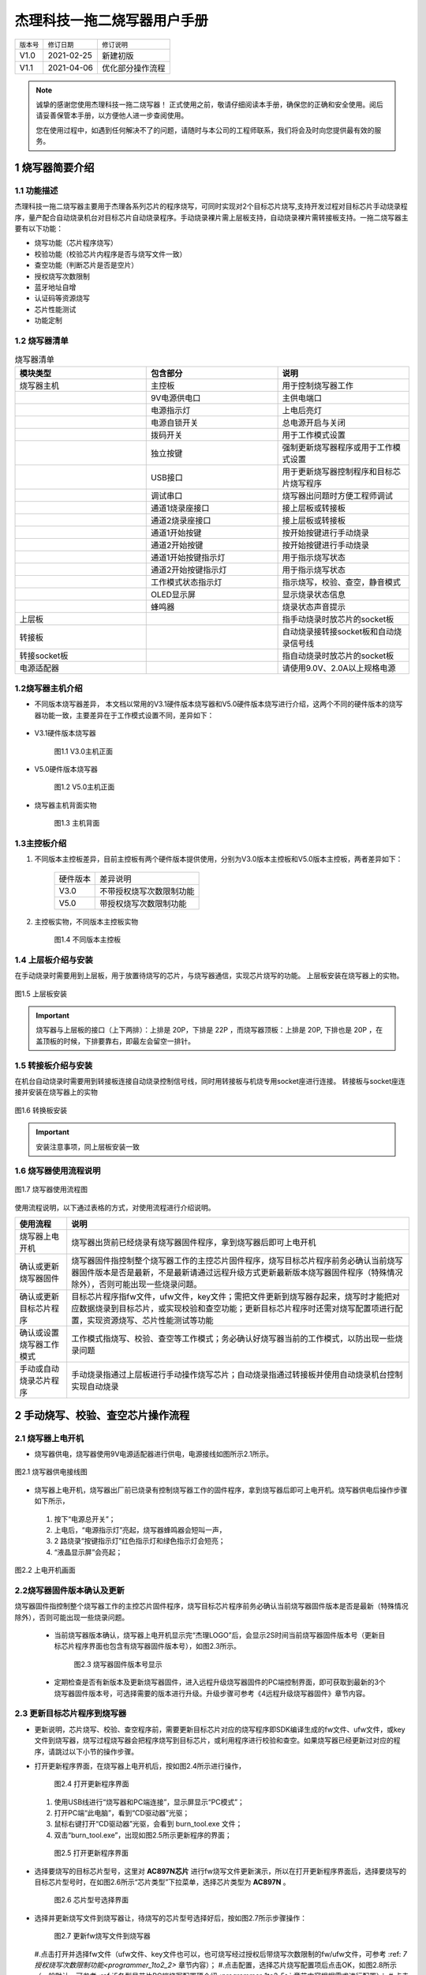 .. _programmer_1to2:

杰理科技一拖二烧写器用户手册
############################

==========  ============    ================
``版本号``  ``修订日期``    ``修订说明``
V1.0        2021-02-25      新建初版
V1.1        2021-04-06      优化部分操作流程
==========  ============    ================
		
.. note::
    诚挚的感谢您使用杰理科技一拖二烧写器！
    正式使用之前，敬请仔细阅读本手册，确保您的正确和安全使用。阅后请妥善保管本手册，以方便他人进一步查阅使用。

    您在使用过程中，如遇到任何解决不了的问题，请随时与本公司的工程师联系，我们将会及时向您提供最有效的服务。


.. _programmer_1to2_1:

1 烧写器简要介绍
**************

1.1 功能描述
===========
杰理科技一拖二烧写器主要用于杰理各系列芯片的程序烧写，可同时实现对2个目标芯片烧写,支持开发过程对目标芯片手动烧录程序，量产配合自动烧录机台对目标芯片自动烧录程序。手动烧录裸片需上层板支持，自动烧录裸片需转接板支持。一拖二烧写器主要有以下功能：

- 烧写功能（芯片程序烧写）
- 校验功能（校验芯片内程序是否与烧写文件一致）
- 查空功能（判断芯片是否是空片）
- 授权烧写次数限制
- 蓝牙地址自增
- 认证码等资源烧写
- 芯片性能测试
- 功能定制

1.2 烧写器清单
==============

.. table:: 烧写器清单
    :widths: 60 60 60
    :align: left

    =============  =====================        ========    
    **模块类型**   **包含部分**                 **说明**
    -------------  ---------------------        --------    
    烧写器主机     主控板                       用于控制烧写器工作
    -------------  ---------------------        --------    
    ..             9V电源供电口	                主供电端口
    -------------  ---------------------        --------    
    ..             电源指示灯                   上电后亮灯
    -------------  ---------------------        --------    
    ..             电源自锁开关	                总电源开启与关闭
    -------------  ---------------------        --------    
    ..             拨码开关	                    用于工作模式设置
    -------------  ---------------------        --------    
    ..             独立按键	                    强制更新烧写器程序或用于工作模式设置
    -------------  ---------------------        --------    
    ..             USB接口                      用于更新烧写器控制程序和目标芯片烧写程序
    -------------  ---------------------        --------    
    ..             调试串口                     烧写器出问题时方便工程师调试
    -------------  ---------------------        --------    
    ..             通道1烧录座接口              接上层板或转接板
    -------------  ---------------------        --------    
    ..             通道2烧录座接口              接上层板或转接板
    -------------  ---------------------        --------    
    ..             通道1开始按键                按开始按键进行手动烧录
    -------------  ---------------------        --------    
    ..             通道2开始按键                按开始按键进行手动烧录
    -------------  ---------------------        --------    
    ..             通道1开始按键指示灯          用于指示烧写状态
    -------------  ---------------------        --------    
    ..             通道2开始按键指示灯          用于指示烧写状态
    -------------  ---------------------        --------    
    ..             工作模式状态指示灯           指示烧写，校验、查空，静音模式
    -------------  ---------------------        --------    
    ..             OLED显示屏                   显示烧录状态信息
    -------------  ---------------------        --------    
    ..             蜂鸣器                       烧录状态声音提示
    -------------  ---------------------        --------    
    上层板         ..                           指手动烧录时放芯片的socket板
    -------------  ---------------------        --------    
    转接板         ..                           自动烧录接转接socket板和自动烧录信号线
    -------------  ---------------------        --------    
    转接socket板   ..                           指自动烧录时放芯片的socket板
    -------------  ---------------------        --------    
    电源适配器     ..                           请使用9.0V、2.0A以上规格电源
    =============  =====================        ========    

1.2烧写器主机介绍
=================

- 不同版本烧写器差异，
  本文档以常用的V3.1硬件版本烧写器和V5.0硬件版本烧写进行介绍，这两个不同的硬件版本的烧写器功能一致，主要差异在于工作模式设置不同，差异如下：

    .. table:: 烧写器清单
        :widths: 60 60 
        :align: left
        =================== =======================
        硬件版本            差异说明
        ------------------- ----------------------
        V3.1                烧写、校验、查空工作模式由拨码开关设置
        ------------------- ----------------------
        V5.0                烧写、校验、查空工作模式由独立按键设置,无拨码开关
        =================== =======================


- V3.1硬件版本烧写器

    .. figure:: img/杰理科技一拖二烧写器用户手册7375.png
       :width: 500px
       :align: center
       :alt: V3.1硬件版本烧写器
    
       图1.1 V3.0主机正面

- V5.0硬件版本烧写器

    .. figure:: img/杰理科技一拖二烧写器用户手册7432.png
       :width: 500px
       :align: center
       :alt: V5.0硬件版本烧写器
    
       图1.2 V5.0主机正面

- 烧写器主机背面实物

    .. figure:: img/杰理科技一拖二烧写器用户手册7491.png
       :width: 500px
       :align: center
       :alt: V5.0硬件版本烧写器
    
       图1.3 主机背面

1.3主控板介绍
=============

#. 不同版本主控板差异，目前主控板有两个硬件版本提供使用，分别为V3.0版本主控板和V5.0版本主控板，两者差异如下：

    =========== ===========================
    硬件版本        差异说明
    V3.0            不带授权烧写次数限制功能
    V5.0            带授权烧写次数限制功能
    =========== ===========================

#. 主控板实物，不同版本主控板实物

    .. figure:: img/杰理科技一拖二烧写器用户手册7664.png
       :width: 500px
       :align: center
       :alt: 不同版本主控板
    
       图1.4 不同版本主控板

1.4 上层板介绍与安装
====================
在手动烧录时需要用到上层板，用于放置待烧写的芯片，与烧写器通信，实现芯片烧写的功能。
上层板安装在烧写器上的实物。

.. figure:: img/杰理科技一拖二烧写器用户手册7861.png
   :width: 500px
   :align: center
   :alt: 上层板安装

   图1.5 上层板安装

.. important::
    
    烧写器与上层板的接口（上下两排）：上排是 20P，下排是 22P ，而烧写器顶板：上排是 20P, 下排也是 20P ，在盖顶板的时候，下排要靠右，即最左会留空一排针。


1.5 转接板介绍与安装
====================
在机台自动烧录时需要用到转接板连接自动烧录控制信号线，同时用转接板与机烧专用socket座进行连接。
转接板与socket座连接并安装在烧写器上的实物

.. figure:: img/杰理科技一拖二烧写器用户手册8009.png
   :width: 500px
   :align: center
   :alt: 转换板安装

   图1.6 转换板安装

.. important::
    安装注意事项，同上层板安装一致

1.6 烧写器使用流程说明
======================

.. figure:: img/杰理科技一拖二烧写器用户手册8106.png
   :width: 250px
   :align: center
   :alt: 烧写器使用流程图

   图1.7 烧写器使用流程图

使用流程说明，以下通过表格的方式，对使用流程进行介绍说明。

==========================  =======================================================
**使用流程**                **说明**
烧写器上电开机              烧写器出货前已经烧录有烧写器固件程序，拿到烧写器后即可上电开机
确认或更新烧写器固件        烧写器固件指控制整个烧写器工作的主控芯片固件程序，烧写目标芯片程序前务必确认当前烧写器固件版本是否是最新，不是最新请通过远程升级方式更新最新版本烧写器固件程序（特殊情况除外），否则可能出现一些烧录问题。
确认或更新目标芯片程序      目标芯片程序指fw文件，ufw文件，key文件；需把文件更新到烧写器存起来，烧写时才能把对应数据烧录到目标芯片，或实现校验和查空功能；更新目标芯片程序时还需对烧写配置项进行配置，实现资源烧写、芯片性能测试等功能
确认或设置烧写器工作模式    工作模式指烧写、校验、查空等工作模式；务必确认好烧写器当前的工作模式，以防出现一些烧录问题
手动或自动烧录芯片程序      手动烧录指通过上层板进行手动操作烧写芯片；自动烧录指通过转接板并使用自动烧录机台控制实现自动烧录
==========================  =======================================================


.. _programmer_1to2_2:

2 手动烧写、校验、查空芯片操作流程
*********************************

2.1 烧写器上电开机
=================
- 烧写器供电，烧写器使用9V电源适配器进行供电，电源接线如图所示2.1所示。

.. figure:: img/杰理科技一拖二烧写器用户手册8641.png
   :width: 400px
   :align: center
   :alt: 烧写器供电接线图

   图2.1 烧写器供电接线图

- 烧写器上电开机，烧写器出厂前已烧录有控制烧写器工作的固件程序，拿到烧写器后即可上电开机。烧写器供电后操作步骤如下所示，
 #. 按下“电源总开关”；
 #. 上电后，“电源指示灯”亮起，烧写器蜂鸣器会短叫一声，
 #. 2 路烧录“按键指示灯”红色指示灯和绿色指示灯会短亮；
 #. “液晶显示屏”会亮起；

.. figure:: img/杰理科技一拖二烧写器用户手册8808.png
   :width: 500px
   :align: center
   :alt: 上电开机画面

   图2.2 上电开机画面


2.2烧写器固件版本确认及更新
===========================
烧写器固件指控制整个烧写器工作的主控芯片固件程序，烧写目标芯片程序前务必确认当前烧写器固件版本是否是最新（特殊情况除外），否则可能出现一些烧录问题。

 - 当前烧写器版本确认，烧写器上电开机显示完“杰理LOGO”后，会显示2S时间当前烧写器固件版本号（更新目标芯片程序界面也包含有烧写器固件版本号），如图2.3所示。

    .. figure:: img/杰理科技一拖二烧写器用户手册8998.png
       :width: 300px
       :align: center
       :alt: 烧写器固件版本号显示
    
       图2.3 烧写器固件版本号显示

 - 定期检查是否有新版本及更新烧写器固件，进入远程升级烧写器固件的PC端控制界面，即可获取到最新的3个烧写器固件版本号，可选择需要的版本进行升级。升级步骤可参考《4远程升级烧写器固件》章节内容。

2.3 更新目标芯片程序到烧写器
===========================
- 更新说明，芯片烧写、校验、查空程序前，需要更新目标芯片对应的烧写程序即SDK编译生成的fw文件、ufw文件，或key文件到烧写器，烧写过程烧写器会把程序烧写到目标芯片，或利用程序进行校验和查空。如果烧写器已经更新过对应的程序，请跳过以下小节的操作步骤。

- 打开更新程序界面，在烧写器上电开机后，按如图2.4所示进行操作，

    .. figure:: img/杰理科技一拖二烧写器用户手册9452.png
       :width: 500px
       :align: center
       :alt: 打开更新程序界面
    
       图2.4 打开更新程序界面


  #. 使用USB线进行“烧写器和PC端连接”，显示屏显示“PC模式”；
  #. 打开PC端“此电脑”，看到“CD驱动器”光驱；
  #. 鼠标右键打开“CD驱动器”光驱，会看到 burn_tool.exe 文件；
  #. 双击“burn_tool.exe”，出现如图2.5所示更新程序的界面；

    .. figure:: img/杰理科技一拖二烧写器用户手册9469.png
       :width: 500px
       :align: center
       :alt: 打开更新程序界面
    
       图2.5 打开更新程序界面

- 选择要烧写的目标芯片型号，这里对 **AC897N芯片** 进行fw烧写文件更新演示，所以在打开更新程序界面后，选择要烧写的目标芯片型号时，在如图2.6所示“芯片类型”下拉菜单，选择芯片类型为 **AC897N** 。

    .. figure:: img/杰理科技一拖二烧写器用户手册9596.png
       :width: 500px
       :align: center
       :alt: 芯片型号选择界面
    
       图2.6 芯片型号选择界面


- 选择并更新烧写文件到烧写器让，待烧写的芯片型号选择好后，按如图2.7所示步骤操作：

    .. figure:: img/杰理科技一拖二烧写器用户手册9951.png
       :width: 500px
       :align: center
       :alt: 芯片型号选择界面
    
       图2.7 更新fw烧写文件到烧写器

  #.点击打开并选择fw文件（ufw文件、key文件也可以，也可烧写经过授权后带烧写次数限制的fw/ufw文件，可参考 :ref: `7授权烧写次数限制功能<programmer_1to2_2>` 章节内容）；
  #.点击配置，选择芯片烧写配置项后点击OK，如图2.8所示（一般默认，可参考 :ref:`5各型号芯片PC端烧写配置项介绍<programmer_1to2_5>` 章节内容根据需求进行配置）；
  #.点击更新按钮，更新FW文件即目标芯片烧写程序到烧写器；
  #.更新烧写成功后，有“更新烧写器成功，请重新上电”提示，点击确认后请对烧写器重新上电。

    .. figure:: img/杰理科技一拖二烧写器用户手册9972.png
       :width: 500px
       :align: center
       :alt: 烧写配置项配置界面
    
       图2.8 烧写配置项配置界面

    .. note::
        如果更新失败，有对应的错误信息提示，根据提示找错误原因再重新更新，如反复更新失败，有解决不了的问题，及时联系杰理技术支持。


2.4烧写器工作模式介绍与设置
===========================

.. table:: 烧写器工作模式介绍

    ========    ==========================================================
    工作模式	模式介绍
    烧写模式	对目标芯片进行程序烧写,烧录更新到烧写器的FW文件数据到芯片
    校验模式	校验目标芯片的程序与所更新到烧写器的FW文件数据是否一致
    查空模式	检查芯片是否已经烧写有程序或是否烧写有key文件
    声音模式	打开蜂鸣器声音提示功能
    静音模式	关闭蜂鸣器声音提示功能
    ========    ==========================================================

- V3.1版本烧写器工作模式设置，此版本烧写器主要用拨码开关来设置工作模式，1~5拨码开关作为一个控制单元用来设置烧写、校验、查空模式;第6个拨码开关作为一个控制单元用来设置声音模式。工作模式对应的拨码开关拨码如图2.9所示。

    .. figure:: img/杰理科技一拖二烧写器用户手册10305.png
       :width: 500px
       :align: center
       :alt: 拨码开关设置工作模式
    
       图2.9 拨码开关设置工作模式


- V5.0版本烧写器工作模式设置，
  - 烧写、校验、查空模式设置，如图2.10所示的操作步骤，
    #.长按独立按键 3s后松开，烧写器进入模式设置状态，显示屏显示“模式设置和当前模式”、1 号指示灯不断闪烁；
    #.短按“独立按键”切换烧写器模式（ 烧写-校验-查空循环切换）；
    #.独立按键2s 内未操作后，即选择了当前设置的模式，显示屏回到正常界面（显示屏显示正常界面前有2S显示当前烧写器版本号)，正常界面显示有当前的工作模式。

    .. figure:: img/杰理科技一拖二烧写器用户手册10540.png
       :width: 500px
       :align: center
       :alt: 独立按键设置声音模式
    
       图2.10 独立按键设置工作模式

  - 声音模式设置：如图2.11所示，显示屏处于显示正常界面，短按独立按键切换声音模式（声音模式-静音模式循环切换）。

    .. figure:: img/杰理科技一拖二烧写器用户手册10617.png
       :width: 500px
       :align: center
       :alt: 独立按键设置声音模式
    
       图2.11 独立按键设置声音模式


2.5芯片程序烧写
===============

2.5.1烧写准备工作
（1）烧写芯片程序前，确保执行了2.1~2.4小节的相关操作，以防烧写过程出现一些异常问题，包括：
烧写前上电开机，进入正常显示界面（2.1小节）
确认或更新当前烧写器固件版本为需要的版本（2.2小节，可不定时确认）
确认或更新当前烧写器内的目标芯片程序为要烧写的程序（2.3小节）
确认或设置当前烧写器工作模式为烧写模式（2.4小节）
（2）安装好上层板后，放置芯片到对应芯片型号的上层板socket座子上，芯片放好后盖上socket座盖子。芯片放置如图2.12所示。

图2.12 芯片放置
    注：上层板socket座上白色的小箭头为芯片第1引脚，请别放错。
2.5.2芯片开始烧写
烧写准备工作做好后，即可对芯片执行烧写。如果芯片放置在通道1上层板上进行烧写，请短按通道1开始按键；如芯片放置在通道2上层板上进行烧写，请短按通道2开始按键；如图2.13所示。
                            图2.13 芯片开始烧写操作

2.5.3烧写结果判断
（1）烧写成功判断
    烧写成功后显示屏成功计数部分加1，开始按键短按后绿色指示灯由“灭-亮-灭”变化，蜂鸣器鸣叫一声，表示烧写成功。例如通道1烧写成功显示屏显示变化如图2.14所示。
                             图2.14 通道1烧写成功显示变化
（2）烧写失败判断
开始按键短按后绿色指示灯由“灭-亮-灭”变化后，红色指示灯亮起，并在显示屏上显示错误信息。例如通道1开始烧写后报通信失败（也可能是其它错误类型），如图2.15所示。显示屏报错后，下次烧写成功，或者重启烧写器显示即可恢复正常。
图2.15 通道1烧写失败显示
    注：了解详细的状态指示和报错提示说明，请参考《6状态指示和报错提示说明》章节。
2.6芯片程序校验
2.6.1校验准备工作
（1）校验芯片程序前，确保执行了2.1~2.4小节的相关操作，以防校验过程出现一些异常问题，包括：
校验前上电开机，进入正常显示界面（2.1小节）
确认或更新当前烧写器固件版本为需要的版本（2.2小节，可不定时确认）
确认或更新当前烧写器内的目标芯片程序为要校验的程序（2.3小节）
确认或设置当前烧写器工作模式为校验模式（2.4小节）
（2）安装好上层板后，放置芯片到对应芯片型号的上层板socket座子上，芯片放好后盖上socket座盖子。
2.6.2芯片开始校验
校验准备工作做好后，即可对芯片执行校验。如果芯片放置在通道1上层板上进行校验，请短按通道1开始按键；如芯片放置在通道2上层板上进行校验，请短按通道2开始按键；操作步骤同《2.5.2芯片开始烧写》小节一致。
2.6.3校验结果判断
（1）校验成功判断
    校验成功后显示屏成功计数部分加1，开始按键短按后绿色指示灯由“灭-亮-灭”变化，蜂鸣器鸣叫一声，表示校验成功。校验成功显示屏显示变化同烧写成功显示屏变化一致。          
（2）校验失败判断
开始按键短按后绿色指示灯由“灭-亮-灭”变化后，红色指示灯亮起，并在显示屏上显示错误信息。例如通道1开始校验后报校验失败（也可能是其它错误类型），如图2.16所示。显示屏报错后，下次校验成功，或者重启烧写器显示即可恢复正常。
图2.16 通道1校验失败显示
2.7芯片程序查空
2.7.1查空准备工作
（1）查空芯片程序前，确保执行了2.1~2.4小节的相关操作，以防查空过程出现一些异常问题，包括：
查空前上电开机，进入正常显示界面（2.1小节）
确认或更新当前烧写器固件版本为需要的版本（2.2小节，可不定时确认）
确认或更新当前烧写器内的目标芯片程序为要查空芯片的程序（2.3小节）
确认或设置当前烧写器工作模式为查空模式（2.4小节）
（2）安装好上层板后，放置芯片到对应芯片型号的上层板socket座子上，芯片放好后盖上socket座盖子。
2.7.2芯片开始查空
查空准备工作做好后，即可对芯片执行查空。如果芯片放置在通道1上层板上进行查空，请短按通道1开始按键；如芯片放置在通道2上层板上进行查空，请短按通道2开始按键；操作步骤同《2.5.2芯片开始烧写》小节一致。
2.7.3查空结果判断
（1）查空成功判断
    查空成功后显示屏成功计数部分加1，开始按键短按后绿色指示灯由“灭-亮-灭”变化，蜂鸣器鸣叫一声，表示查空成功。查空成功显示屏显示变化同烧写成功显示屏变化一致。          
（2）非空片判断
开始按键短按后绿色指示灯由“灭-亮-灭”变化后，红色指示灯亮起，并在显示屏上显示芯片已烧程序的CRC16校验码或错误信息。例如通道1开始查空后显示屏显示校验码（也可能是其它错误类型），如图2.17所示。显示屏校验码或报错后，下次查空成功，或者重启烧写器显示即可恢复正常。
图2.17 通道1查空显示程序校验码












3机台自动烧写操作流程
3.1机台自动烧写说明
（1）目的
    人工烧写速度慢，机台自动烧写可以大大提高烧录速度，解决人工烧写效率低问题。
（2）实现说明
    机台控制烧写器自动烧录有两种实现方法，分别是通过IO信号控制烧录和通过串口命令控制烧录。通常都是通过IO信号控制自动烧录，后面介绍的是通过IO信号控制烧录的接线。如有通过串口控制烧录需求，请联系杰理公司，将向你提供串口控制命令和实现方法。
    机台主要是通过烧写器上的IO信号控制自动烧写，取代手动烧录中“开始烧写”和“烧写结果判断”两个步骤中的相关工作。通过机器手放芯片到转接socket座上并执行开始烧写，机台实时监控IO信号对应的烧写状态，对烧写结果进行判断处理。
3.2自动烧写IO控制信号说明
机台自动烧录信号控制线，接转接板的“自动烧录IO控制信号线”，请参考《1.5 转接板介绍与安装》小节图1.6。烧写器有两个通道的控制信号线，单个通道信号线有Start信号线，Busy忙信号线，Ok信号线，控制信号线说明如一下表格所示。

编号	类型	Start（开始按键）	Busy（绿灯）	Ok（红灯）
1	信号说明	机台供给烧写器	烧写器输出给机台	烧写器输出给机台
2	初始状态	高电平	高电平（绿灯灭）	高电平（红灯灭）
3	开始烧写	低电平（10ms左右）	/	/
4	正在烧录	/	低电平（绿灯亮）	高电平（红灯灭）
5	烧录成功	/	高电平（绿灯灭）	高电平（红灯灭）
6	烧录失败	/	高电平（绿灯灭）	低电平（红灯亮）
3.3样机芯片自动烧写
3.3.1自动烧写准备工作
（1）自动烧写芯片程序前，确保执行了2.1~2.4小节的相关操作，以防烧写过程出现一些异常问题，包括：
烧写前上电开机，进入准备正常显示界面（2.1小节）
确认或更新当前烧写器固件版本为需要的版本（2.2小节，可不定时确认）
确认或更新当前烧写器内的目标芯片程序为要烧写的程序（2.3小节）
确认或设置当前烧写器工作模式为烧写模式（2.4小节）
（2）自动烧录机台烧写环境搭建。
3.3.2自动烧写流程
自动烧写准备工作做好后，即可对芯片执行自动烧写。机台自动烧写流程大致如图3.1所示：


图3.1自动烧写流程

















4远程升级烧写器固件
4.1升级说明
一拖二烧写器固件是指控制整个烧写器工作的主控芯片固件程序。烧写器固件远程升级需要用到远程升级工具“一拖二烧写器远程升级工具.exe”（工具杰理公司提供）,升级工具可选择最新的3个版本固件进行升级，同时支持升级根据客户需要制作的特殊版本烧写器固件。
烧写器固件会根据实际情况不定时进行优化升级，正常情况下务必及时升级到最新版本，否则可能出现一些烧录问题。
4.2远程升级烧写器固件流程
（1）如图4.1所示，【1】烧写器上电（也可不上电直接连接USB线）；【2】 使用 USB 线进行“烧写器和 PC 端连接”，显示屏显示“PC 模式”；

图4.1 进入PC模式说明
（2）双击如图4.2所示可执行文件“一拖二烧写器远程升级工具.exe”，打开远程升级工具控制界面如图4.3所示。

图4.2 远程升级工具可执行文件


图4.3 远程升级工具控制界面
（3）如图4.4所示，【1】选择要升级的烧写器固件版本，【2】点击“升级”（点击后出现一个温馨提示框，点击“yes”就好）；【3】升级成功后，对烧写器重新上电；

图4.4 远程升级操作说明

4.3特殊版本升级流程
（1）烧写器上电后使用USB线进行“烧写器和PC端连接”（也可不上电直接连接USB线），让烧写器进入“PC模式”；
（2）双击可执行文件“一拖二烧写器远程升级工具.exe”，打开远程升级工具控制界面。
（3）如图4.5所示，【1】输入要升级的特殊版本序列号；【2】点击查询；【3】点击升级（点击后出现一个温馨提示框，点击“yes”就好）；【4】升级成功后，对烧写器重新上电；

图4.5 远程升级特殊版本操作说明
4.4升级异常处理
（1）升级过程出现USB松动等原因导致升级失败，请对烧写器重新上电再插入USB线，重新走正常的升级流程；
（2）远程升级工具如果一直未检测到烧写器插入，可以尝试：【1】烧写器不供电，按住烧写器上的“独立按键”；【2】烧写器插入USB线并连接PC；【3】松开独立按键；这时远程升级工具一般能再次检测到烧写器插入，这时候走正常的升级流程即可；







5各型号芯片PC端烧写配置项介绍
5.1打开并选择配置项
更新fw烧写文件时，PC端更新程序界面有一个“配置”控件，点击“配置”控件，出现很多可选的或需要配置的配置项，正常情况下默认就好，但也可以根据客户需要进行选择。例如打开V2.23.7版本更新AC897N芯片程序的配置界面，可看到的配置项有DAC、IQ_TRIM、LNA、免晶振方案（LRC_TRIM）、强制更新认证码，PA、REF_TRIM、LVD、蓝牙配置，如图5.1所示。加载目标芯片程序fw文件后对各配置项进行配置，点击更新即可更新目标芯片程序和配置信息到烧写器。
图5.1 芯片烧写配置界面
注：不同版本烧写器固件的配置界面可能不一致，请及时更新到最新的烧写器固件。
5.2各型号芯片常用配置项介绍
不同型号芯片的烧写配置项基本相同，不同芯片的配置项名字一致其实际作用也相同。以下通过表格的形式对各个系列芯片的一些常用配置项进行介绍说明，烧写时可根据实际需要进行配置。

编号	配置项	配置项说明
1	DAC	勾选，进行音频DAC模块性能测试用于筛选DAC相关参数不达标的芯片
2	IQ_TRIM	勾选，进行蓝牙相关校准参数测试
3	LNA	勾选，进行蓝牙接收性能测试用于筛选出蓝牙接收参数不达标的芯片
4	PA	勾选，进行蓝牙发送性能测试用于筛选蓝牙发送参数不达标的芯片
5	REF_TRIM	勾选，进行芯片的ADC基准源校准
6	免晶振方案（LRC_TRIM）	勾选，对无需外挂晶振的芯片进行LRC时钟校准
7	LVD电压	配置芯片低电复位的电压值，二次烧写要配置成相同值否则报错不能继续烧写，选择时请结合实际方案和SDK说明进行配置LVD电压
8	强制更新认证码	勾选，非空片烧录时候如芯片内原来已烧写有认证码数据将会被覆盖再烧写一个新的认证码，一般默认不勾选如芯片已有认证码则使用已有的避免浪费认证码
9	蓝牙地址	勾选，配置输入蓝牙地址范围，同时勾选自增，烧写芯片时蓝牙地址按照递增的形式烧写到每颗芯片中去；也可以勾选随机，烧写随机地址到芯片
10	SFC校验	根据开发方案选择音箱方案或其他方案，烧写时在所选方案使用的电压测试条件进行SFC模式下的程序数据校验，用于筛选程序数据校验不过的芯片
11	电池方案	根据芯片使用的电池类型对应工作电压，配置芯片低电复位的LVD电压值；可选择锂电池（3.0V~4.4V），对应的LVD电压2.3V;两节干电池（1.8V~3.2V）,不使能LVD低电复位功能；纽扣电池（2.2V~3.6V），对应的LVD电压1.8V;（配置的值烧写为OTP一次性烧写，选择一个方案烧写后不能选择其他方案再次烧写，请慎重选择）
12	LOOP_BACK	勾选，进行蓝牙性能相关的参数测试，用于筛选参数不达标的芯片
13	AC95N/AC96N烧写选项	线性充电电流档位（mA）:根据设计方案配置线性充电电流档位；
开关充电电流档位（mA）:根据设计方案配置线性充电电流档位；
VOUT(mV):升压模块需要调整到的VOUT电压值；
VBAT(V):根据使用的电池类型选择4.2V或者4.35V
模拟再校准：开启（选择on）,可以重新配置线性开关充电电流档位和修改VOUT、VBAT参数再烧写；
功能测试：开启（选择on），进行芯片低功耗测试，筛选功耗不达标的芯片

14	使能（引脚）短按复位功能	勾选，烧写相应配置值到芯片，使能芯片的短按复位功能 
15	使能（引脚）长按复位功能	勾选，烧写相应配置值到芯片，将使能芯片的长按复位功能 





6状态指示和报错提示说明
6.1 led指示灯说明
6.1.1电源指示灯
    按下电源自锁开关，电源指示灯红灯亮起。电源指示灯如图6.1所示。

图6.1电源指示灯
6.1.2工作模式指示灯
（1）工作模式指示灯如图6.2所示。

图6.2工作模式指示灯
（2）工作模式指示灯状态说明
 
编号	工作模式	LED1	LED2	LED3	LED4	LED5	LED6
1	烧写模式	亮	亮	亮	灭	灭	/
2	校验模式	亮	灭	亮	灭	灭	/
3	查空模式	亮	灭	灭	亮	灭	/
4	声音模式	/	/	/	/	/	亮
5	静音模式	/	/	/	/	/	灭
6.1.3开始按键指示灯
（1）开始按键指示灯如6.3所示

图6.3开始按键指示灯
（2）开始按键指示灯状态说明

编号	烧写状态	绿灯	红灯
1	正常状态	灭	灭
2	正在烧录	亮	灭
3	烧录成功	灭	灭
4	烧录失败	灭	亮

6.2蜂鸣器提示音说明
编号	情景	提示音类型	提示音说明
1	上电开机	短叫1声	烧写器上电开机正常
2	上电开机	叫2声以上	上电开机异常，结合显示屏信息了解报错情况
3	烧录过程	短叫1声	烧写完成，提示烧录成功
4	烧录过程	叫2声及以上	烧录异常，结合显示屏信息了解报错情况






6.3 OLED显示说明
6.3.1上电开机显示
   显示杰理，再显示2S烧写版本信息，后进入正常界面显示，如图6.4所示。

图6.4上电开机显示
6.3.2正常界面介绍
    显示屏正常界面显示如图6.4所示。

图6.4工作显示界面介绍
    注：工作模式只有V5.0版本才显示。
6.3.3烧录成功显示
    对应的通道显示屏成功计数部分加1（如图6.4通道1烧写成功次数部分）。
6.3.4烧录失败显示
（1）显示屏显示的错误提示类型格式
     通道：E错误号-中文提示
     例如：1：E02-通信失败
（2）显示屏错误显示
    举例：如通道1报操作超时,通道2报通信失败，显示如图6.5所示。

图6.5 错误提示显示
6.3.5升级模式显示
升级烧写器程序或更新目标芯片程序，烧写器插入USB连接PC后，出现如图6.6所示显示。

图4.5 进入升级模式显示
6.3.6模式设置显示
    V5.0版本烧写器，长按3s独立按键后进入模式设置显示，后短按按键（烧写-校验-查空）循环切换，显示如图6.6所示。

图6.6模式设置显示
6.4 OLED报错提示说明
以下通过表格的形式对显示屏报错提示进行说明。
编号	错误提示类型	错误提示说明
1	E02-通信失败	烧写器与目标芯片通信不上，可能原因：无芯片，芯片放置不好，放错芯片情况
2	E03-校验失败	需校验的程序与目标芯片程序不一致，或程序烧写到芯片的数据出错，导致烧写完后对程序数据校验不通过
3	E04-KEY 不对	空片烧写，key烧写到目标芯片失败，key烧录不良；二次烧录，芯片KEY与待烧的FW程序KEY不一致，或首次烧写不良导致二次烧录不匹配。
4	E05-文件失败	烧写器获取烧写程序文件失败
5	E06-识别失败	目标芯片无法识别、出现在芯片放置不稳等情况
6	E07-芯片异常	目标芯片工作不正常，可能是接触不好，或者是坏片
7	E08-烧写失败 	目标芯片判读写入失败
8	E09-操作超时	目标芯片烧写超时，可能原因：芯片时钟异常，串口通信异常等情况
9	E10-校准异常	目标芯片校准参数不达标，不在正常范围内
10	E11-RX失败	蓝牙接收模块性能测试，测出来的电流参数不在规定范围内
11	E12-TX失败	蓝牙发送模块性能测试，测出来的电流参数不在规定范围内
12	E13-FM失败	芯片FM性能测试，测出来的电流参数不在规定范围内
13	E14-IQ失败	进行蓝牙相关校准参数测试，参数不在指定的范围内
14	E15-容量不对	fw烧写程序文件数据容量大于Flash容量
15	E16-SFC失败	SFC模式下程序数据校验不过
16	E17-VPP异常	开机上电，烧写器输出给上层板或者转接板6.5V电压偏差太大
17	E18-电流异常	目标芯片工作电流超出设定值
18	E19-功能错误	样机芯片开始烧写，校验，查空时报此此错误，为设置的模式非烧写，校验，查空三种工作模式，或拨码开关接触不良导致烧写器检测出错。
19	E21-版本不对	待烧写的FW文件程序与芯片的版本不匹配，需确认fw文件对应的SDK是否支持该版本的芯片，如有不清楚请联系杰理技术支持
20	E26-重烧失败	蓝牙地址，认证码等数据覆盖烧写失败
21	E28-查空失败	目标芯片查空失败，芯片非空片
22	E29-配置错误	与PC端相关的配置项配置出错，一般为芯片校准参数不达标
23	E30-ADC错误	烧写器的 ADC测电流模块 工作不正常
24	E31-内存错误	烧写器的 EEPROM 工作不正常
25	E33-芯片异常	目标芯片工作不正常，可能是接触不好，或者是坏片
26	E34-LVD错误	LVD设置的档位与目标芯片已经烧写的LVD档位不匹配
27	E35-串口异常	烧写器与目标芯片的串口通信失败
28	E36-同步失败	烧写文件同步到目标芯片失败
29	E37-读ID失败	读取目标芯片的ID失败，可能原因：芯片异常或烧写器程序有bug
30	E48-UID错误	读取目标芯片UID失败，可能原因：芯片异常或烧写器程序有bug
31	E49-查空溢出	查空次数已经用完，避免量产烧写时误拨到查空模式
32	E50-OSC溢出	OSC参数值超出设定的范围值
33	E51-证书耗尽	认证码已经用完
32	E53- 读取失败	读取文件数据读错或读不到
35	E54- 运行失败	运行目标芯片程序失败,可能原因：烧写器底板不支持授权次数功能
36	E55-匹配失败 	授权次数机器码匹配失败，可能原因：授权发fw文件信息与烧写器对不上
37	E56-更新失败	记录烧写次数失败：可能原因：授权硬件模块异常
38	E57-次数溢出	授权次数已经用完
39	无烧写文件	烧写器未更新有目标芯片的程序，可能原因：第一次更新烧写器程序或目标芯片程序被擦除，或不匹配
40	无sync程序	无同步到目标芯片运行的程序，可能原因：烧写器固件版本出错




7授权烧写次数限制功能
7.1应用场景
比如开发出来的目标芯片程序fw烧写文件，只允许指定烧写器烧写到1000颗芯片上，烧完1000次后，此烧写文件作废，将不能再通过烧写器进行烧写，防止他人谋利。要实现这个功能，可以将fw文件进行授权烧写次数限制。
7.2授权模式介绍
Fw/ufw文件支持两种授权模式：无限制模式和绑定机器码模式。
（1）无限制模式
此模式授权后的 FW/UFW 文件可以被任意KEY匹配的一拖二烧写器加载烧写，同不经过授权的fw/ufw无任何差别。
（2）绑定机器码模式
此模式授权后的 FW/UFW 文件只能被绑定的机器码所属的烧写器加载烧写。
7.3无限制模式授权fw文件制作
PC端双击打开“固件文件烧写授权工具_（版本号）.exe”可执行文件(此工具杰理公司提供)工具面，按照如图7.1所示的1~4步骤操作后，出现如图7.2所示的界面，点击保存授权后的fw文件到指定目录。



图7.1 无限制授权fw文件生成


图7.2 无限制授权fw文件保存
点击保存后，如图7.3所示提示保存成功和保存在的具体路径，点击ok即可。

图7.3 保存授权fw文件提示信息
7.4绑定机器码模式授权
7.4.1制作限制烧写次数fw文件
(1)机器码生成步骤
    【1】PC端打开更新程序界面（如不懂请参考《2.3.2打开更新程序界面》小节内容；【2】如图7.4所示选择界面菜单栏“授权(A)”->“机器码(M)”，打开机器码生成界面；【3】如图7.5所示，点击“更新机器码”，复制生成的机器码到授权工具对fw文件进行授权。

图7.4 打开机器码界面

图7.5 机器码生成界面
注：一个烧写器支持八个机器码生成，可制作8个授权次数限制的fw文件，当前只列举序号1的机器码进行fw文件授权，其它序号的机器码生成，fw授权文件制作流程一致。
（2）生成机器码授权的fw文件
    【1】PC端双击打开“固件文件烧写授权工具_（版本号）.exe”可执行文件工具界面；【2】按如图7.6所示1~6步骤操作，出现如图7.7所示保存界面，点击保存授权后的fw文件到指定目录；【3】点击保存后，如图7.8所示提示保存成功和保存在的具体路径，点击ok即可。
图7.6 机器码授权fw文件生成







图7.7 机器码授权fw文件保存界面







图7.8 保存授权fw文件提示信息
7.4.2制作不限制烧写次数fw文件
    制作不限制烧写次数fw文件，同制作限制烧写次数fw文件步骤基本一致，唯一不同的是不限制烧写次数fw文件制作勾选的是“无限制”，如图7.9所示。配置完后点击“授权”生成对应的授权文件。

图7.9 机器码无限制授权fw文件生成界面
7.5授权次数限制程序烧写说明
（1）已授权的FW文件烧写
    如制作了限制1000次的fw烧写文件jl_isd_AC897N_[已授权-机器码CRC[1603]].fw，参考《2.3更新目标芯片程序到烧写器》小节，把该fw文件更新到烧写器。更新完已授权的fw文件到烧写器后，走正常的芯片烧写流程，烧写成功1000颗芯片后，烧写器将不再支持该FW文件烧写，显示屏报“次数溢出”。
（1）查看授权次数使用情况
    中途想查看授权次数使用情况，可进行【1】PC端打开更新程序界面（如不懂请参考《2.3.2打开更新程序界面》小节内容；【2】选择更新目标芯片程序界面菜单栏“授权(A)”->“机器码(M)”，打开如图7.10所示的机器码控制界面；找到fw文件对应的机器码校验码序号，查看剩余次数。
图7.10 查看授权次数使用情况界面
（2）中途更换烧写程序
中途更换烧写程序，不会造成当前fw授权次数信息掉失，下次可以更新回当前授权的FW继续使用。只有更新其它程序后，重新更新当前序号的机器码，当前序号原有授权信息才作废。
7.6注意事项
（1）一拖二烧写器授权次数限制功能，必须更换V5.0硬件版本的主控板方能使用。详情请查看《1.3主控板介绍》小节，来识别当前主控板是否支持授权次数限制功能。
（2）请保护好未授权的fw文件，不乱转发他人，否则本次授权烧写次数限制无任何意义。






















8第三方数据（认证码）烧写功能
8.1应用场景
在SDK开发开发过程中，需要用到第三方的数据，如认证码（序列号，三元组），可在烧写目标芯片程序过程中，同时将第三方数据烧写到目标芯片指定位置,既可以实现在SDK开发中对烧写到芯片内第三方数据的利用。
8.2认证码数据准备
（1）准备要烧写的数据
    如图8.1所示，将认证码数据在记事本中按一行一值的编辑格式进行编辑。编辑好数据后将文件保存为“.csv”文件（逗号分隔值文件格式文件）。

图8.1 认证码数据编辑格式

（2）待烧写的数据格式转换
    待烧写的数据需要进行格式转换，才能被烧写器识别并烧写到目标芯片。把待转换的数据和转换工具“license_to_auth_csv.exe”放到同一目录，点击“license_to_auth_csv.exe”，最终生成烧写器可识别的数据文件，如图8.2和图8.3所示。

图8.2 认证码数据格式转换

  

图8.3 认证码转换后的数据格式
8.3认证码数据烧写流程
8.3.1制作支持认证码烧写的fw文件
    认证码烧写需要对应的fw烧写文件支持才能实现烧写，制作支持认证码烧写的fw文件分实现步骤如图8.4所示：【1】 打开SDK工程的下载目录下的isd_config.ini文件，【2】增加“AUTH_CODE=1；”配置项后保存文件；【3】点击下载目录下的“download.bat”脚本；【4】重新生成可以支持认证码烧写的jl_isd.fw文件。



图8.4 支持认证码烧写的fw文件制作
8.3.2更新fw烧写程序和认证码文件到烧写器
使用USB线进行PC和烧写器连接，烧写器进入“PC模式”后，PC端打开“更新烧写程序控制界面”（如不懂请参考《2.3.2打开更新目标程序界面》小节，了解具体的打开流程）。具体操作步骤如图8.5~8.8所示，【1】打开并选择支持认证码烧写的fw文件；【2】点击OK（取消的话仅更新fw文件到烧写器）；【3】点击OK后选择并打开认证码数据文件；【4】点击配置，选择是否强制更新认证码后点击OK（勾选，如芯片已烧有认证码会覆盖烧写，避免浪费一般不勾选）【5】点击“更新”，更新成功后有更新成功提示，并显示有认证码信息；【6】更新完毕对烧写器重新上电；

图8.5打开并选择支持认证码烧写的fw文件


图8.6打开并选择认证码数据文件


图8.7 配置是否勾选强制更新


图8.8更新fw文件和认证码文件到烧写器
8.3.3 认证码数据烧写到芯片
（1）认证码烧写是按认证码数据文件可用序号递增的形式进行烧写，也就是认证码具有唯一性，烧到每个芯片的认证码都不同。
（2）在烧写芯片程序的同时，烧写器会把认证码数据也烧写到目标芯片，因此烧录流程同单一fw文件烧写流程是一致的。
8.4导出认证码
（1）查看认证码烧写情况导出
使用USB线进行PC和烧写器连接，烧写器进入“PC模式”后，PC端打开“更新烧写程序控制界面”。如图8.9所示，导出认证码信息并保存到指定位置。

图8.9 导出认证码信息

打开导出的认证码文件，如图8.10所示，已经使用过的认证码，对应的位置标识有“TRUE”表示认证码已被使用过。

图8.10 认证码使用情况
（2）更新烧写文件时导出
如果在认证码未使用完时更新烧写文件， 为了避免认证码丢失会提示还有未使用完的认证码。如图8.11和图8.12，点击OK按钮后会弹框要求保存认证码文件，可把认证码文件保存起来方便后续使用（如果不保存，那么将无法更新烧写文件）。














                   
                      
图8.11 更新烧写文件时导出认证码

图8.12 导出认证码到指定位置
8.5注意事项
（1）认证码数据需要使用csv文件方式导入，建议认证码最大长度不超过127bytes。
（2）每台烧写器导入认证码时，请导入合理数量的认证码，并且烧写完所有认证码后再更新烧写文件。
（3）如果确实需要在认证码未烧录完时更换烧写文件，请自行管理好导出的认证码文件。当再次需要烧录之前未烧录完的认证码，为了避免认证码重复烧写或者丢失，请仔细检查导入的认证码文件。








9蓝牙地址自增功能
9.1应用场景
    同一批芯片蓝牙产品，实现每颗芯片对应的蓝牙地址都在规定的地址范围内，且每颗芯片的蓝牙地址都是唯一的。要实现这个功能可在更新fw烧写程序时，在PC端的烧写配置项中配置好对应的蓝牙地址范围，烧写目标芯片程序过程中同时将蓝牙地址按照递增的形式烧写到每颗芯片指定位置，既可以实现在SDK开发中对烧写到芯片内蓝牙地址的利用。与此同时，在SDK开发中可将蓝牙地址按照指定的格式添加到蓝牙名上，可实现蓝牙名的唯一性。
9.2蓝牙地址自增配置
在更新fw文件烧写程序的界面，打开并选择要烧写的目标芯片fw文件程序后，如图9.1所示【1】点击配置；【2】勾选蓝牙地址（不勾选，SDK使用的是随机分配的蓝牙地址）；【3】勾选自增（如勾选随机是随机生成一个蓝牙地址）；【4】输入蓝牙地址自增的范围；【5】点击确认后，再点击更新，更新fw文件和配置信息到烧写器；















图9.1蓝牙地址自增配置


9.3蓝牙地址烧写到目标芯片
（1）蓝牙地址烧写是按照烧写配置项中配置的地址范围，从最低地址开始递增的形式进行烧写，在烧写芯片程序的同时，烧写器会把蓝牙地址也烧写到目标芯。
（2）如设定蓝牙地址范围为：00: 00 : 00 :00 : 00 : 01-  00: 00 : 00 : FF : FF : FF，第1颗芯片烧录成功后的蓝牙地址是00: 00 : 00 :00 : 00 : 01，第2颗芯片烧录成功后的蓝牙地址是00: 00 : 00 :00 : 00 : 02，依次类推。烧录完所设置的范围内的地址后，烧写器会报地址溢出，不能再进行程序烧录。蓝牙地址具有唯一性，烧到每个芯片的蓝牙地址都不同。
9.4注意事项
    PC端烧写配置项中所设定的蓝牙地址范围，在未使用完的情况下更新其他的目标芯片程序，所剩余的蓝牙地址将作废。请务必合理使用，避免不必要的的浪费。





























10样机芯片烧写测试和校准接线
10.1应用场景
（1）想对样机芯片进行程序烧写的同时进行性能测试，如dac测试。
（2）需要对样机芯片进行校准，如前期的芯片，或者开发板、DEMO板芯片。
10.2样机芯片烧写测试接线
    此类接线不能对芯片进行校准，只能进行烧写同时对芯片性能进行测试。接线如图10.1所示，接好线后走正常烧写流程即可实现程序烧写。









                       图10.1 只烧样机程序接线
10.3样机芯片校准接线	
此种接线方式可对样机、DEMO板、开发板上的芯片进行烧写测试，也可对芯片进行校准。简便的方法是找一个SOP封装的上层板(容易引线)，引出socket座上的LDOIN、DM、DP、GND,PB1（2.5V基准源，其它部分芯片，上层板的2.5V基准源并不一定是接PB1，视情况而定。）,接到样机芯片对应引脚上，如图10.2所示。走正常烧写流程即可实现芯片校准、程序烧写。





                 


图10.2校准样机芯片接线
11常见错误处理
    以下通过表格的形式，列举一拖二烧写器使用过程中出现的常见错误以及处理办法。

编号	常见错误	处理办法
1	反复更新目标芯片程序、远程升级烧写器固件报错	参考相应章节内容，按正确步骤进操作，如还不行请记录报错信息，及时咨询杰理技术支持
2	上电开机，芯片烧写过程的显示屏报错	参考《6.4 OLED报错提示说明》章节内容，根据说明进行相关处理
3	量产烧写不良率过高	记录烧写不良报错类型，并详细描述操作流程，走相应流程把烧录不良的芯片寄给杰理让工程师进一步分析。
4	芯片烧录成功后不能开机	1.可能烧写时使用的是查空模式，或其它原因导致芯片程序未烧录成功，可以使用校验模式检验芯片程序是否完整
2.芯片本身原因，或SDK问题，需要详细描述生产流程，走相应流程把不良的芯片寄给杰理让工程师进一步分析；




